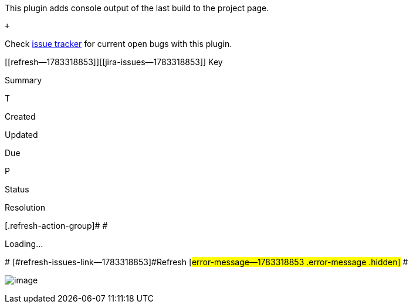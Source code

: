  

 

This plugin a[.conf-macro .output-inline]##dds console output of the
last build to the project page.##

 +

Check https://issues.jenkins-ci.org/issues/?jql=component%20%3D%20display-console-output-plugin[issue
tracker] for current open bugs with this plugin.

[[refresh-module--1783318853]]
[[refresh--1783318853]][[jira-issues--1783318853]]
Key

Summary

T

Created

Updated

Due

P

Status

Resolution

[.refresh-action-group]# #

[[refresh-issues-loading--1783318853]]
[.aui-icon .aui-icon-wait]#Loading...#

[#refresh-issues-button--1783318853]##
[#refresh-issues-link--1783318853]#Refresh#
[#error-message--1783318853 .error-message .hidden]# #

[.confluence-embedded-file-wrapper]#image:docs/images/display-console-output-plugin_75.png[image]#
